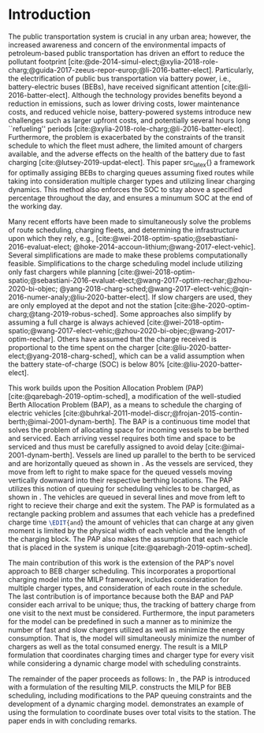 * Introduction
:PROPERTIES:
:custom_id: sec:introduction
:END:
The public transportation system is crucial in any urban area; however, the increased awareness and concern of the
environmental impacts of petroleum-based public transportation has driven an effort to reduce the pollutant footprint
[cite:@de-2014-simul-elect;@xylia-2018-role-charg;@guida-2017-zeeus-repor-europ;@li-2016-batter-elect]. Particularly,
the electrification of public bus transportation via battery power, i.e., battery-electric buses (BEBs), have received
significant attention [cite:@li-2016-batter-elect]. Although the technology provides benefits beyond a reduction in
emissions, such as lower driving costs, lower maintenance costs, and reduced vehicle noise, battery-powered systems
introduce new challenges such as larger upfront costs, and potentially several hours long ``refueling'' periods
[cite:@xylia-2018-role-charg;@li-2016-batter-elect]. Furthermore, the problem is exacerbated by the constraints of the
transit schedule to which the fleet must adhere, the limited amount of chargers available, and the adverse effects on
the health of the battery due to fast charging [cite:@lutsey-2019-updat-elect]. This paper src_latex{\EDIT{aims to
remedy these problems by presenting}} a framework for optimally assiging BEBs to charging queues assuming fixed routes
while taking into consideration multiple charger types and utilizing linear charging dynamics. This method also enforces
the SOC to stay above a specified percentage throughout the day, and ensures a minumum SOC at the end of the working
day.

Many recent efforts have been made to simultaneously solve the problems of route scheduling, charging fleets, and
determining the infrastructure upon which they rely, e.g., [cite:@wei-2018-optim-spatio;@sebastiani-2016-evaluat-elect;
@hoke-2014-accoun-lithium;@wang-2017-elect-vehic]. Several simplifications are made to make these problems
computationally feasible. Simplifications to the charge scheduling model include utilizing only fast chargers while
planning [cite:@wei-2018-optim-spatio;@sebastiani-2016-evaluat-elect;@wang-2017-optim-rechar;@zhou-2020-bi-objec;
@yang-2018-charg-sched;@wang-2017-elect-vehic;@qin-2016-numer-analy;@liu-2020-batter-elect]. If slow chargers are used,
they are only employed at the depot and not the station [cite:@he-2020-optim-charg;@tang-2019-robus-sched]. Some
approaches also simplify by assuming a full charge is always achieved
[cite:@wei-2018-optim-spatio;@wang-2017-elect-vehic;@zhou-2020-bi-objec;@wang-2017-optim-rechar]. Others have assumed
that the charge received is proportional to the time spent on the charger
[cite:@liu-2020-batter-elect;@yang-2018-charg-sched], which can be a valid assumption when the battery state-of-charge
(SOC) is below 80% [cite:@liu-2020-batter-elect].

This work builds upon the Position Allocation Problem (PAP) [cite:@qarebagh-2019-optim-sched], a modification of the
well-studied Berth Allocation Problem (BAP), as a means to schedule the charging of electric vehicles
[cite:@buhrkal-2011-model-discr;@frojan-2015-contin-berth;@imai-2001-dynam-berth]. The BAP is a continuous time model
that solves the problem of allocating space for incoming vessels to be berthed and serviced. Each arriving vessel
requires both time and space to be serviced and thus must be carefully assigned to avoid delay
[cite:@imai-2001-dynam-berth]. Vessels are lined up parallel to the berth to be serviced and are horizontally queued as
shown in \autoref{subfig:bapexample}. As the vessels are serviced, they move from left to right to make space for the
queued vessels moving vertically downward into their respective berthing locations. The PAP utilizes this notion of
queuing for scheduling vehicles to be charged, as shown in \autoref{subfig:papexample}. The vehicles are queued in
several lines and move from left to right to recieve their charge and exit the system. The PAP is formulated as a
rectangle packing problem and assumes that each vehicle has a predefined charge time src_latex{\EDIT{and}} the amount of
vehicles that can charge at any given moment is limited by the physical width of each vehicle and the length of the
charging block. The PAP also makes the assumption that each vehicle that is placed in the system is unique
[cite:@qarebagh-2019-optim-sched].

The main contribution of this work is the extension of the PAP's novel approach to BEB charger scheduling. This
incorporates a proportional charging model into the MILP framework, includes consideration for multiple charger types,
and consideration of each route in the schedule. The last contribution is of importance because both the BAP and PAP
consider each arrival to be unique; thus, the tracking of battery charge from one visit to the next must be considered.
Furthermore, the input parameters for the model can be predefined in such a manner as to minimize the number of fast and
slow chargers utilized as well as minimize the energy consumption. That is, the model will simultaneously minimize the
number of chargers as well as the total consumed energy. The result is a MILP formulation that coordinates charging
times and charger type for every visit while considering a dynamic charge model with scheduling constraints.

The remainder of the paper proceeds as follows: In \autoref{sec:the-position-allocation-problem}, the PAP is introduced
with a formulation of the resulting MILP. \autoref{sec:problemformulation} constructs the MILP for BEB scheduling,
including modifications to the PAP queuing constraints and the development of a dynamic charging model.
\autoref{sec:example} demonstrates an example of using the formulation to coordinate \A buses over \N total visits to
the station. The paper ends in \autoref{sec:conclusion} with concluding remarks.

#  LocalWords:  MILP PAP's BEB BEBs
